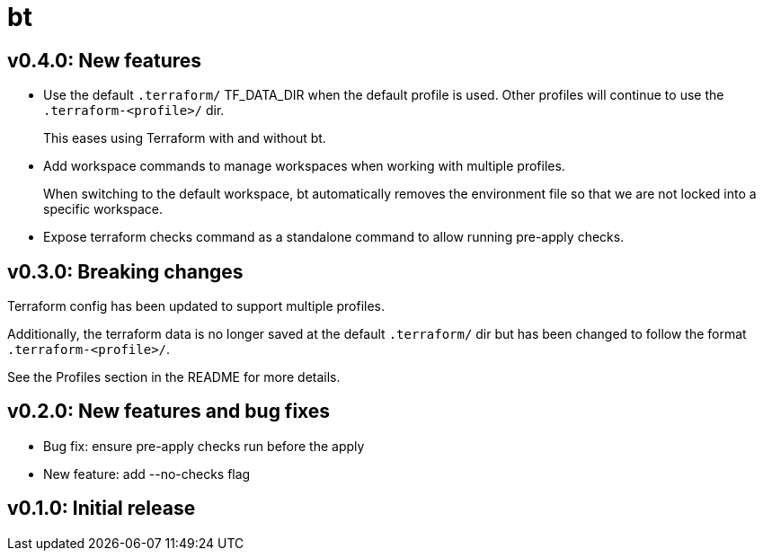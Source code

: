 = bt

== v0.4.0: New features

* Use the default `.terraform/` TF_DATA_DIR when the default profile is used.
Other profiles will continue to use the `.terraform-<profile>/` dir.
+
This eases using Terraform with and without bt.

* Add workspace commands to manage workspaces when working with multiple profiles.
+
When switching to the default workspace, bt automatically removes the environment file so that we are not locked into a specific workspace.

* Expose terraform checks command as a standalone command to allow running pre-apply checks.

== v0.3.0: Breaking changes

Terraform config has been updated to support multiple profiles.

Additionally, the terraform data is no longer saved at the default `.terraform/` dir but has been changed to follow the format `.terraform-<profile>/`.

See the Profiles section in the README for more details.

== v0.2.0: New features and bug fixes

* Bug fix: ensure pre-apply checks run before the apply

* New feature: add --no-checks flag

== v0.1.0: Initial release
